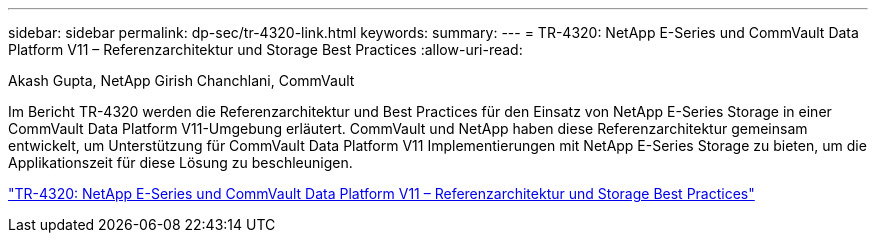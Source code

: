 ---
sidebar: sidebar 
permalink: dp-sec/tr-4320-link.html 
keywords:  
summary:  
---
= TR-4320: NetApp E-Series und CommVault Data Platform V11 – Referenzarchitektur und Storage Best Practices
:allow-uri-read: 


Akash Gupta, NetApp Girish Chanchlani, CommVault

[role="lead"]
Im Bericht TR-4320 werden die Referenzarchitektur und Best Practices für den Einsatz von NetApp E-Series Storage in einer CommVault Data Platform V11-Umgebung erläutert. CommVault und NetApp haben diese Referenzarchitektur gemeinsam entwickelt, um Unterstützung für CommVault Data Platform V11 Implementierungen mit NetApp E-Series Storage zu bieten, um die Applikationszeit für diese Lösung zu beschleunigen.

link:https://www.netapp.com/pdf.html?item=/media/17042-tr4320pdf.pdf["TR-4320: NetApp E-Series und CommVault Data Platform V11 – Referenzarchitektur und Storage Best Practices"^]
